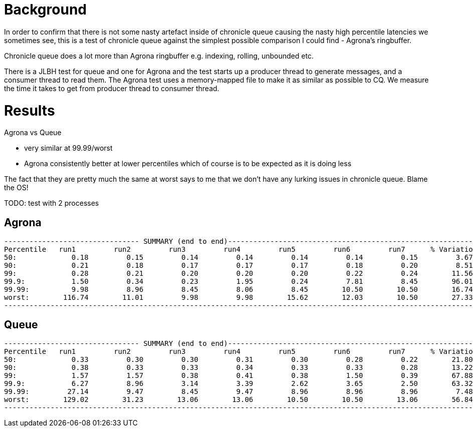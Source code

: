 = Background

In order to confirm that there is not some nasty artefact inside of chronicle queue causing the nasty
high percentile latencies we sometimes see, this is a test of chronicle queue against the simplest possible
comparison I could find - Agrona's ringbuffer.

Chronicle queue does a lot more than Agrona ringbuffer e.g. indexing, rolling, unbounded etc.

There is a JLBH test for queue and one for Agrona and the test starts up a producer thread to generate
messages, and a consumer thread to read them. The Agrona test uses a memory-mapped file to make it as similar
as possible to CQ. We measure the time it takes to get from producer thread to consumer thread.

= Results

Agrona vs Queue

* very similar at 99.99/worst 
* Agrona consistently better at lower percentiles which of course is to be expected as it is doing less

The fact that they are pretty much the same at worst says to me that we don't have any lurking issues
in chronicle queue. Blame the OS!

TODO: test with 2 processes

== Agrona
```
-------------------------------- SUMMARY (end to end)------------------------------------------------------------
Percentile   run1         run2         run3         run4         run5         run6         run7      % Variation
50:             0.18         0.15         0.14         0.14         0.14         0.14         0.15         3.67
90:             0.21         0.18         0.17         0.17         0.17         0.18         0.20         8.51
99:             0.28         0.21         0.20         0.20         0.20         0.22         0.24        11.56
99.9:           1.50         0.34         0.23         1.95         0.24         7.81         8.45        96.01
99.99:          9.98         8.96         8.45         8.06         8.45        10.50        10.50        16.74
worst:        116.74        11.01         9.98         9.98        15.62        12.03        10.50        27.33
-------------------------------------------------------------------------------------------------------------------
```

== Queue
```
-------------------------------- SUMMARY (end to end)------------------------------------------------------------
Percentile   run1         run2         run3         run4         run5         run6         run7      % Variation
50:             0.33         0.30         0.30         0.31         0.30         0.28         0.22        21.80
90:             0.38         0.33         0.33         0.34         0.33         0.33         0.28        13.22
99:             1.57         1.57         0.38         0.41         0.38         1.50         0.39        67.88
99.9:           6.27         8.96         3.14         3.39         2.62         3.65         2.50        63.32
99.99:         27.14         9.47         8.45         9.47         8.96         8.96         8.96         7.48
worst:        129.02        31.23        13.06        13.06        10.50        10.50        13.06        56.84
-------------------------------------------------------------------------------------------------------------------
```
